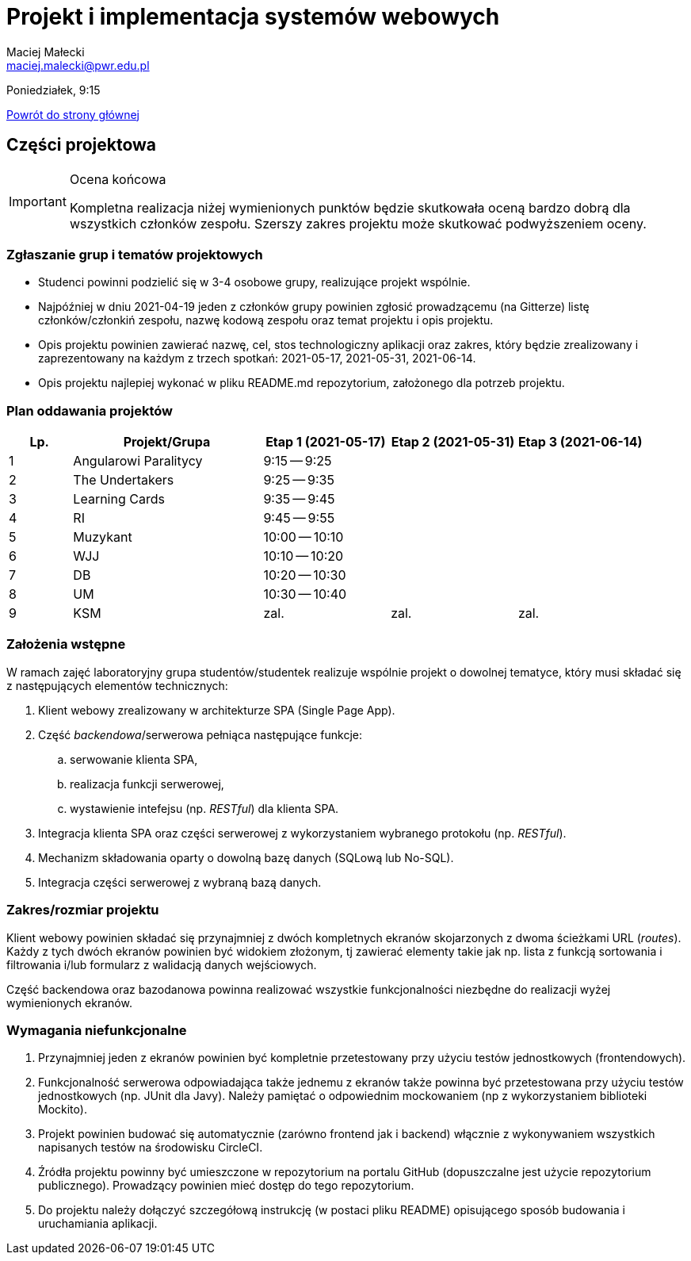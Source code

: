 = Projekt i implementacja systemów webowych
Maciej Małecki <maciej.malecki@pwr.edu.pl>
:icons: font

Poniedziałek, 9:15

xref:index.adoc[Powrót do strony głównej]

== Części projektowa

[IMPORTANT]
.Ocena końcowa
====
Kompletna realizacja niżej wymienionych punktów będzie skutkowała oceną bardzo dobrą dla wszystkich członków zespołu. Szerszy zakres projektu może skutkować podwyższeniem oceny.
====

=== Zgłaszanie grup i tematów projektowych
* Studenci powinni podzielić się w 3-4 osobowe grupy, realizujące projekt wspólnie.
* Najpóźniej w dniu 2021-04-19 jeden z członków grupy powinien zgłosić prowadzącemu (na Gitterze) listę członków/członkiń zespołu, nazwę kodową zespołu oraz temat projektu i opis projektu.
* Opis projektu powinien zawierać nazwę, cel, stos technologiczny aplikacji oraz zakres, który będzie zrealizowany i zaprezentowany na każdym z trzech spotkań: 2021-05-17, 2021-05-31, 2021-06-14.
* Opis projektu najlepiej wykonać w pliku README.md repozytorium, założonego dla potrzeb projektu.

=== Plan oddawania projektów

[cols="1,3,2,2,2"]
|===
|Lp.|Projekt/Grupa|Etap 1 (2021-05-17)|Etap 2 (2021-05-31)|Etap 3 (2021-06-14)

|1
|Angularowi Paralitycy
|9:15 -- 9:25
|
|

|2
|The Undertakers
|9:25 -- 9:35
|
|

|3
|Learning Cards
|9:35 -- 9:45
|
|

|4
|RI
|9:45 -- 9:55
|
|

|5
|Muzykant
|10:00 -- 10:10
|
|

|6
|WJJ
|10:10 -- 10:20
|
|

|7
|DB
|10:20 -- 10:30
|
|

|8
|UM
|10:30 -- 10:40
|
|

|9
|KSM
|zal.
|zal.
|zal.

|===

=== Założenia wstępne

W ramach zajęć laboratoryjny grupa studentów/studentek realizuje wspólnie projekt o dowolnej tematyce, który musi składać się z następujących elementów technicznych:

. Klient webowy zrealizowany w architekturze SPA (Single Page App).
. Część _backendowa_/serwerowa pełniąca następujące funkcje:
.. serwowanie klienta SPA,
.. realizacja funkcji serwerowej,
.. wystawienie intefejsu (np. _RESTful_) dla klienta SPA.
. Integracja klienta SPA oraz części serwerowej z wykorzystaniem wybranego protokołu (np. _RESTful_).
. Mechanizm składowania oparty o dowolną bazę danych (SQLową lub No-SQL).
. Integracja części serwerowej z wybraną bazą danych.

=== Zakres/rozmiar projektu

Klient webowy powinien składać się przynajmniej z dwóch kompletnych ekranów skojarzonych z dwoma ścieżkami URL (_routes_).
Każdy z tych dwóch ekranów powinien być widokiem złożonym, tj zawierać elementy takie jak np. lista z funkcją sortowania i filtrowania i/lub formularz z walidacją danych wejściowych.

Część backendowa oraz bazodanowa powinna realizować wszystkie funkcjonalności niezbędne do realizacji wyżej wymienionych ekranów.

=== Wymagania niefunkcjonalne

. Przynajmniej jeden z ekranów powinien być kompletnie przetestowany przy użyciu testów jednostkowych (frontendowych).
. Funkcjonalność serwerowa odpowiadająca także jednemu z ekranów także powinna być przetestowana przy użyciu testów jednostkowych (np. JUnit dla Javy). Należy pamiętać o odpowiednim mockowaniem (np z wykorzystaniem biblioteki Mockito).
. Projekt powinien budować się automatycznie (zarówno frontend jak i backend) włącznie z wykonywaniem wszystkich napisanych testów na środowisku CircleCI.
. Źródła projektu powinny być umieszczone w repozytorium na portalu GitHub (dopuszczalne jest użycie repozytorium publicznego). Prowadzący powinien mieć dostęp do tego repozytorium.
. Do projektu należy dołączyć szczegółową instrukcję (w postaci pliku README) opisującego sposób budowania i uruchamiania aplikacji.

